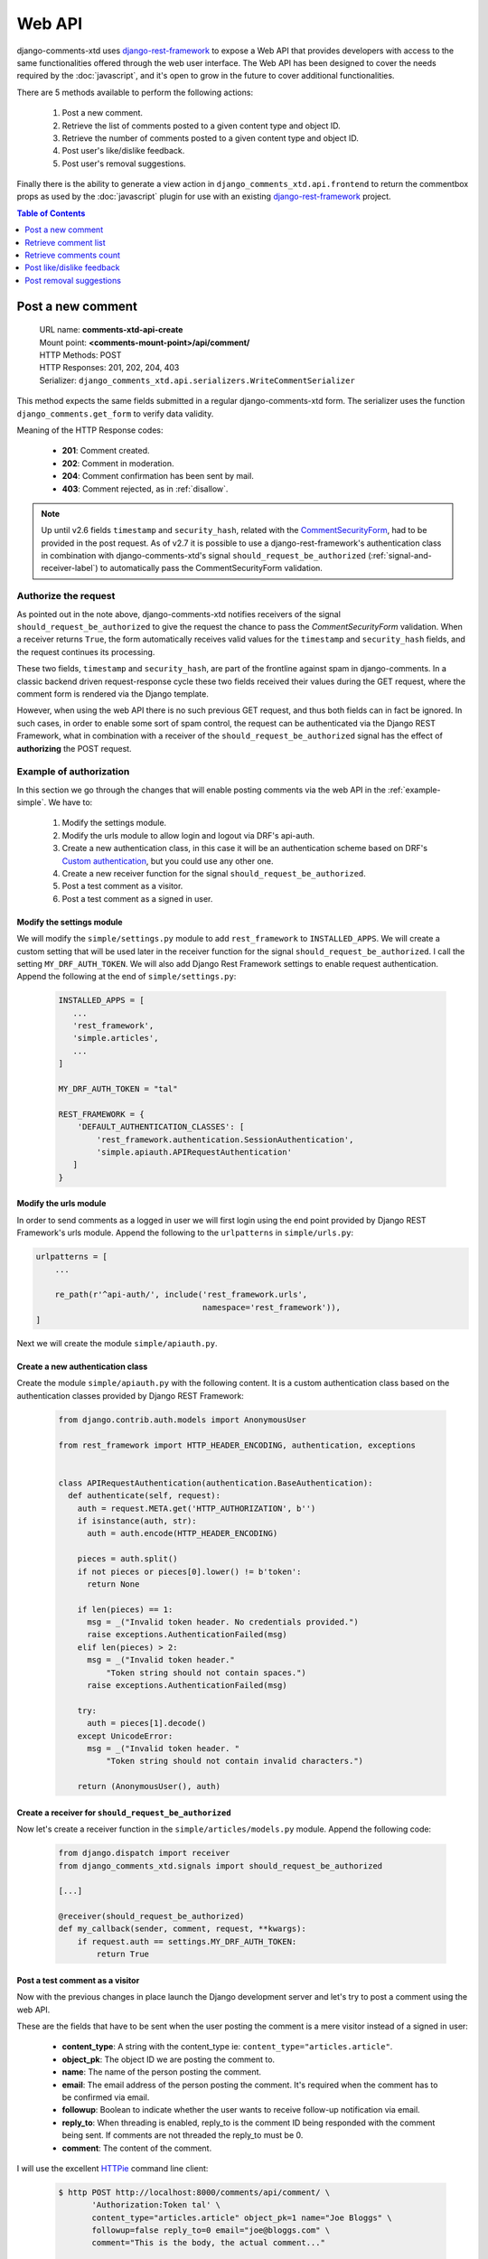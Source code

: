 .. _ref-webapi:

=======
Web API
=======

.. _django-rest-framework: http://www.django-rest-framework.org/

django-comments-xtd uses django-rest-framework_ to expose a Web API that provides developers with access to the same functionalities offered through the web user interface. The Web API has been designed to cover the needs required by the :doc:`javascript`, and it's open to grow in the future to cover additional functionalities.

There are 5 methods available to perform the following actions:

 #. Post a new comment.
 #. Retrieve the list of comments posted to a given content type and object ID.
 #. Retrieve the number of comments posted to a given content type and object ID.
 #. Post user's like/dislike feedback.
 #. Post user's removal suggestions.
 
Finally there is the ability to generate a view action in ``django_comments_xtd.api.frontend`` to return the commentbox props as used by the :doc:`javascript` plugin for use with an existing `django-rest-framework <http://www.django-rest-framework.org/>`_ project.

.. contents:: Table of Contents
   :depth: 1
   :local:

    
Post a new comment
==================

 | URL name: **comments-xtd-api-create**
 | Mount point: **<comments-mount-point>/api/comment/**
 | HTTP Methods: POST
 | HTTP Responses: 201, 202, 204, 403
 | Serializer: ``django_comments_xtd.api.serializers.WriteCommentSerializer``

This method expects the same fields submitted in a regular django-comments-xtd
form. The serializer uses the function ``django_comments.get_form`` to verify
data validity.

Meaning of the HTTP Response codes:

 * **201**: Comment created.
 * **202**: Comment in moderation.
 * **204**: Comment confirmation has been sent by mail.
 * **403**: Comment rejected, as in :ref:`disallow`.

.. note::

   Up until v2.6 fields ``timestamp`` and ``security_hash``, related with the
   `CommentSecurityForm <https://django-contrib-comments.readthedocs.io/en/latest/forms.html?highlight=commentsecurityform#django_comments.forms.CommentSecurityForm>`_, had to be provided in the post request. As of v2.7 it is possible to use
   a django-rest-framework's authentication class in combination with
   django-comments-xtd's signal ``should_request_be_authorized``
   (:ref:`signal-and-receiver-label`) to automatically pass the
   CommentSecurityForm validation.


Authorize the request
---------------------

As pointed out in the note above, django-comments-xtd notifies receivers of the signal ``should_request_be_authorized`` to give the request the chance to pass the `CommentSecurityForm` validation. When a receiver returns ``True``, the form automatically receives valid values for the ``timestamp`` and ``security_hash`` fields, and the request continues its processing.

These two fields, ``timestamp`` and ``security_hash``, are part of the frontline against spam in django-comments. In a classic backend driven request-response cycle these two fields received their values during the GET request, where the comment form is rendered via the Django template.

However, when using the web API there is no such previous GET request, and thus both fields can in fact be ignored. In such cases, in order to enable some sort of spam control, the request can be authenticated via the Django REST Framework, what in combination with a receiver of the ``should_request_be_authorized`` signal has the effect of **authorizing** the POST request.


Example of authorization
------------------------

In this section we go through the changes that will enable posting comments via the web API in the :ref:`example-simple`. We have to: 

 1. Modify the settings module.
 2. Modify the urls module to allow login and logout via DRF's api-auth.
 3. Create a new authentication class, in this case it will be an authentication scheme based on DRF's `Custom authentication <https://www.django-rest-framework.org/api-guide/authentication/#custom-authentication>`_, but you could use any other one.
 4. Create a new receiver function for the signal ``should_request_be_authorized``.
 5. Post a test comment as a visitor.
 6. Post a test comment as a signed in user.

Modify the settings module
**************************

We will modify the ``simple/settings.py`` module to add ``rest_framework`` to ``INSTALLED_APPS``. We will create a custom setting that will be used later in the receiver function for the signal ``should_request_be_authorized``. I call the setting ``MY_DRF_AUTH_TOKEN``. We will also add Django Rest Framework settings to enable request authentication. Append the following at the end of ``simple/settings.py``:

   .. code-block:: python

      INSTALLED_APPS = [
         ...
         'rest_framework',
         'simple.articles',
         ...
      ]

      MY_DRF_AUTH_TOKEN = "tal"

      REST_FRAMEWORK = {
          'DEFAULT_AUTHENTICATION_CLASSES': [
              'rest_framework.authentication.SessionAuthentication',
              'simple.apiauth.APIRequestAuthentication'
         ]
      }

Modify the urls module
**********************

In order to send comments as a logged in user we will first login using the end point provided by Django REST Framework's urls module. Append the following to the ``urlpatterns`` in ``simple/urls.py``:

.. code-block:: python

   urlpatterns = [
       ...

       re_path(r'^api-auth/', include('rest_framework.urls',
                                      namespace='rest_framework')),
   ]

Next we will create the module ``simple/apiauth.py``.

Create a new authentication class
*********************************

Create the module ``simple/apiauth.py`` with the following content. It is a custom authentication class based on the authentication classes provided by Django REST Framework:

   .. code-block:: python

      from django.contrib.auth.models import AnonymousUser

      from rest_framework import HTTP_HEADER_ENCODING, authentication, exceptions


      class APIRequestAuthentication(authentication.BaseAuthentication):
        def authenticate(self, request):
          auth = request.META.get('HTTP_AUTHORIZATION', b'')
          if isinstance(auth, str):
            auth = auth.encode(HTTP_HEADER_ENCODING)
          
          pieces = auth.split()
          if not pieces or pieces[0].lower() != b'token':
            return None

          if len(pieces) == 1:
            msg = _("Invalid token header. No credentials provided.")
            raise exceptions.AuthenticationFailed(msg)
          elif len(pieces) > 2:
            msg = _("Invalid token header." 
                "Token string should not contain spaces.")
            raise exceptions.AuthenticationFailed(msg)

          try:
            auth = pieces[1].decode()
          except UnicodeError:
            msg = _("Invalid token header. "
                "Token string should not contain invalid characters.")

          return (AnonymousUser(), auth) 


Create a receiver for ``should_request_be_authorized``
******************************************************

Now let's create a receiver function in the ``simple/articles/models.py`` module. Append the following code:

   .. code-block:: python

      from django.dispatch import receiver
      from django_comments_xtd.signals import should_request_be_authorized

      [...]

      @receiver(should_request_be_authorized)
      def my_callback(sender, comment, request, **kwargs):
          if request.auth == settings.MY_DRF_AUTH_TOKEN:
              return True


Post a test comment as a visitor
********************************

Now with the previous changes in place launch the Django development server and let's try to post a comment using the web API.

These are the fields that have to be sent when the user posting the comment is a mere visitor instead of a signed in user:

 * **content_type**: A string with the content_type ie: ``content_type="articles.article"``.
 * **object_pk**: The object ID we are posting the comment to.
 * **name**: The name of the person posting the comment.
 * **email**: The email address of the person posting the comment. It's required when the comment has to be confirmed via email.
 * **followup**: Boolean to indicate whether the user wants to receive follow-up notification via email.
 * **reply_to**: When threading is enabled, reply_to is the comment ID being responded with the comment being sent. If comments are not threaded the reply_to must be 0.
 * **comment**: The content of the comment.

I will use the excellent `HTTPie <https://httpie.org/docs>`_ command line client:

   .. code-block:: bash

    $ http POST http://localhost:8000/comments/api/comment/ \
           'Authorization:Token tal' \
           content_type="articles.article" object_pk=1 name="Joe Bloggs" \
           followup=false reply_to=0 email="joe@bloggs.com" \
           comment="This is the body, the actual comment..."

    HTTP/1.1 204 No Content
    Allow: POST, OPTIONS
    Content-Length: 2
    Content-Type: application/json
    Date: Fri, 24 Jul 2020 20:06:02 GMT
    Server: WSGIServer/0.2 CPython/3.8.0
    Vary: Accept

See that in the terminal where you are running ``python manage.py runserver`` you have got the content of the mail message that would be sent to **joe@bloggs.com**. Copy the confirmation URL and visit it to confirm the comment. 

Post a test comment as a signed in user
***************************************

To post a comment as a logged in user we first have to obtain the csrftoken:

   .. code-block:: bash

    $ http localhost:8000/api-auth/login/ --session=session1 -h

    HTTP/1.1 200 OK
    Cache-Control: max-age=0, no-cache, no-store, must-revalidate, private
    Content-Length: 4253
    Content-Type: text/html; charset=utf-8
    Date: Fri, 24 Jul 2020 21:00:35 GMT
    Expires: Fri, 24 Jul 2020 21:00:35 GMT
    Server: WSGIServer/0.2 CPython/3.8.0
    Server-Timing: SQLPanel_sql_time;dur=0;desc="SQL 0 queries"
    Set-Cookie: csrftoken=nEJczcG2M3LrcxIKiHbkxDFy2gmplPtn87pAFhp0CQz47TvZ58v8S2eCpWD9Zadm; expires=Fri, 23 Jul 2021 21:00:35 GMT; Max-Age=31449600; Path=/; SameSite=Lax
    Vary: Cookie

Now we copy the value of csrftoken and attach it to the login HTTP request:

   .. code-block:: bash

    $ http -f POST localhost:8000/api-auth/login/ username=admin password=admin \
              X-CSRFToken:nEJczcG2M3LrcxIKiHbkxDFy2gmplPtn87pAFhp0CQz47TvZ58v8S2eCpWD9Zadm \
              --session=session1

    HTTP/1.1 302 Found
    Cache-Control: max-age=0, no-cache, no-store, must-revalidate, private
    Content-Length: 0
    Content-Type: text/html; charset=utf-8
    Date: Fri, 24 Jul 2020 21:06:11 GMT
    Expires: Fri, 24 Jul 2020 21:06:11 GMT
    Location: /accounts/profile/
    Server: WSGIServer/0.2 CPython/3.8.0
    Set-Cookie: csrftoken=z3FtVTPWudwYrWrqSQLOb2HZ0JNAmoA3P8M4RSDhTtJr7LrSVVAbfDp847Xetuwm; expires=Fri, 23 Jul 2021 21:06:11 GMT; Max-Age=31449600; Path=/; SameSite=Lax
    Set-Cookie: sessionid=iyq0q9kqxhjwsgnq95taqbdw2p35v4jb; expires=Fri, 07 Aug 2020 21:06:11 GMT; HttpOnly; Max-Age=1209600; Path=/; SameSite=Lax
    Vary: Cookie


Finally we send the comment with the new csrftoken:

   .. code-block:: bash

    $ http POST http://localhost:8000/comments/api/comment/ \
                content_type="articles.article" object_pk=1 followup=false \
                reply_to=0 comment="This is the body, the actual comment..." \
                name="Administrator" email="admin@example.com" \
                X-CSRFToken:z3FtVTPWudwYrWrqSQLOb2HZ0JNAmoA3P8M4RSDhTtJr7LrSVVAbfDp847Xetuwm \
                --session=session1

    HTTP/1.1 201 Created
    Allow: POST, OPTIONS
    Content-Length: 282
    Content-Type: application/json
    Date: Fri, 24 Jul 2020 21:06:58 GMT
    Server: WSGIServer/0.2 CPython/3.8.0
    Vary: Accept, Cookie

    {
        "comment": "This is the body, the actual comment...",
        "content_type": "articles.article",
        "email": "admin@example.com",
        "followup": false,
        "honeypot": "",
        "name": "Administrator",
        "object_pk": "1",
        "reply_to": 0,
        "security_hash": "9da968a7ff000f2bd4aa1a669bb70d18934be574",
        "timestamp": "1595624818"
    }

And the comment must have been posted as the user ``admin``.


Retrieve comment list
=====================

 | URL name: **comments-xtd-api-list**
 | Mount point: **<comments-mount-point>/api/<content-type>/<object-pk>/**
 |        <content-type> is a hyphen separated lowecase pair app_label-model
 |        <object-pk> is an integer representing the object ID.
 | HTTP Methods: GET
 | HTTP Responses: 200
 | Serializer: ``django_comments_xtd.api.serializers.ReadCommentSerializer``

This method retrieves the list of comments posted to a given content type and object ID:

   .. code-block:: bash

       $ http http://localhost:8000/comments/api/blog-post/4/

       HTTP/1.0 200 OK
       Allow: GET, HEAD, OPTIONS
       Content-Length: 2707
       Content-Type: application/json
       Date: Tue, 23 May 2017 11:59:09 GMT
       Server: WSGIServer/0.2 CPython/3.6.0
       Vary: Accept, Cookie
       X-Frame-Options: SAMEORIGIN

       [
           {
               "allow_reply": true,
               "comment": "Integer erat leo, ...",
               "flags": [
                   {
                       "flag": "like",
                       "id": 1,
                       "user": "admin"
                   },
                   {
                       "flag": "like",
                       "id": 2,
                       "user": "fulanito"
                   },
                   {
                       "flag": "removal",
                       "id": 2,
                       "user": "fulanito"
                   }
               ],
               "id": 10,
               "is_removed": false,
               "level": 0,
               "parent_id": 10,
               "permalink": "/comments/cr/8/4/#c10",
               "submit_date": "May 18, 2017, 9:19 AM",
               "user_avatar": "http://www.gravatar.com/avatar/7dad9576 ...",
               "user_moderator": true,
               "user_name": "Joe Bloggs",
               "user_url": ""
           },
           {
               ...
           }
       ]
       

Retrieve comments count
=======================

 | URL name: **comments-xtd-api-count**
 | Mount point: **<comments-mount-point>/api/<content-type>/<object-pk>/count/**
 |        <content-type> is a hyphen separated lowecase pair app_label-model
 |        <object-pk> is an integer representing the object ID.
 | HTTP Methods: GET
 | HTTP Responses: 200
 | Serializer: ``django_comments_xtd.api.serializers.ReadCommentSerializer``

This method retrieves the number of comments posted to a given content type and object ID:

   .. code-block:: bash

       $ http http://localhost:8000/comments/api/blog-post/4/count/

       HTTP/1.0 200 OK
       Allow: GET, HEAD, OPTIONS
       Content-Length: 11
       Content-Type: application/json
       Date: Tue, 23 May 2017 12:06:38 GMT
       Server: WSGIServer/0.2 CPython/3.6.0
       Vary: Accept, Cookie
       X-Frame-Options: SAMEORIGIN
       
       {
           "count": 4
       }       


Post like/dislike feedback
==========================

 | URL name: **comments-xtd-api-feedback**
 | Mount point: **<comments-mount-point>/api/feedback/**
 | HTTP Methods: POST
 | HTTP Responses: 201, 204, 403
 | Serializer: ``django_comments_xtd.api.serializers.FlagSerializer``

This method toggles flags like/dislike for a comment. Successive calls set/unset the like/dislike flag:

   .. code-block:: bash

       $ http -a admin:admin POST http://localhost:8000/comments/api/feedback/ comment=10 flag="like"

       HTTP/1.0 201 Created
       Allow: POST, OPTIONS
       Content-Length: 34
       Content-Type: application/json
       Date: Tue, 23 May 2017 12:27:00 GMT
       Server: WSGIServer/0.2 CPython/3.6.0
       Vary: Accept, Cookie
       X-Frame-Options: SAMEORIGIN
       
       {
           "comment": 10,
           "flag": "I liked it"
       }
       
Calling it again unsets the *"I liked it"* flag:

   .. code-block:: bash

       $ http -a admin:admin POST http://localhost:8000/comments/api/feedback/ comment=10 flag="like"

       HTTP/1.0 204 No Content
       Allow: POST, OPTIONS
       Content-Length: 0
       Date: Tue, 23 May 2017 12:26:56 GMT
       Server: WSGIServer/0.2 CPython/3.6.0
       Vary: Accept, Cookie
       X-Frame-Options: SAMEORIGIN

It requires the user to be logged in:

   .. code-block:: bash

       $ http POST http://localhost:8000/comments/api/feedback/ comment=10 flag="like"

       HTTP/1.0 403 Forbidden
       Allow: POST, OPTIONS
       Content-Length: 58
       Content-Type: application/json
       Date: Tue, 23 May 2017 12:27:31 GMT
       Server: WSGIServer/0.2 CPython/3.6.0
       Vary: Accept, Cookie
       X-Frame-Options: SAMEORIGIN
       
       {
           "detail": "Authentication credentials were not provided."
       }
       

Post removal suggestions
========================

 | URL name: **comments-xtd-api-flag**
 | Mount point: **<comments-mount-point>/api/flag/**
 | HTTP Methods: POST
 | HTTP Responses: 201, 403
 | Serializer: ``django_comments_xtd.api.serializers.FlagSerializer``

This method sets the *removal suggestion* flag on a comment. Once created for a given user successive calls return 201 but the flag object is not created again.

   .. code-block:: bash

       $ http POST http://localhost:8000/comments/api/flag/ comment=10 flag="report"

       HTTP/1.0 201 Created
       Allow: POST, OPTIONS
       Content-Length: 42
       Content-Type: application/json
       Date: Tue, 23 May 2017 12:35:02 GMT
       Server: WSGIServer/0.2 CPython/3.6.0
       Vary: Accept, Cookie
       X-Frame-Options: SAMEORIGIN
       
       {
           "comment": 10,
           "flag": "removal suggestion"
       }

As the previous method, it requires the user to be logged in.
